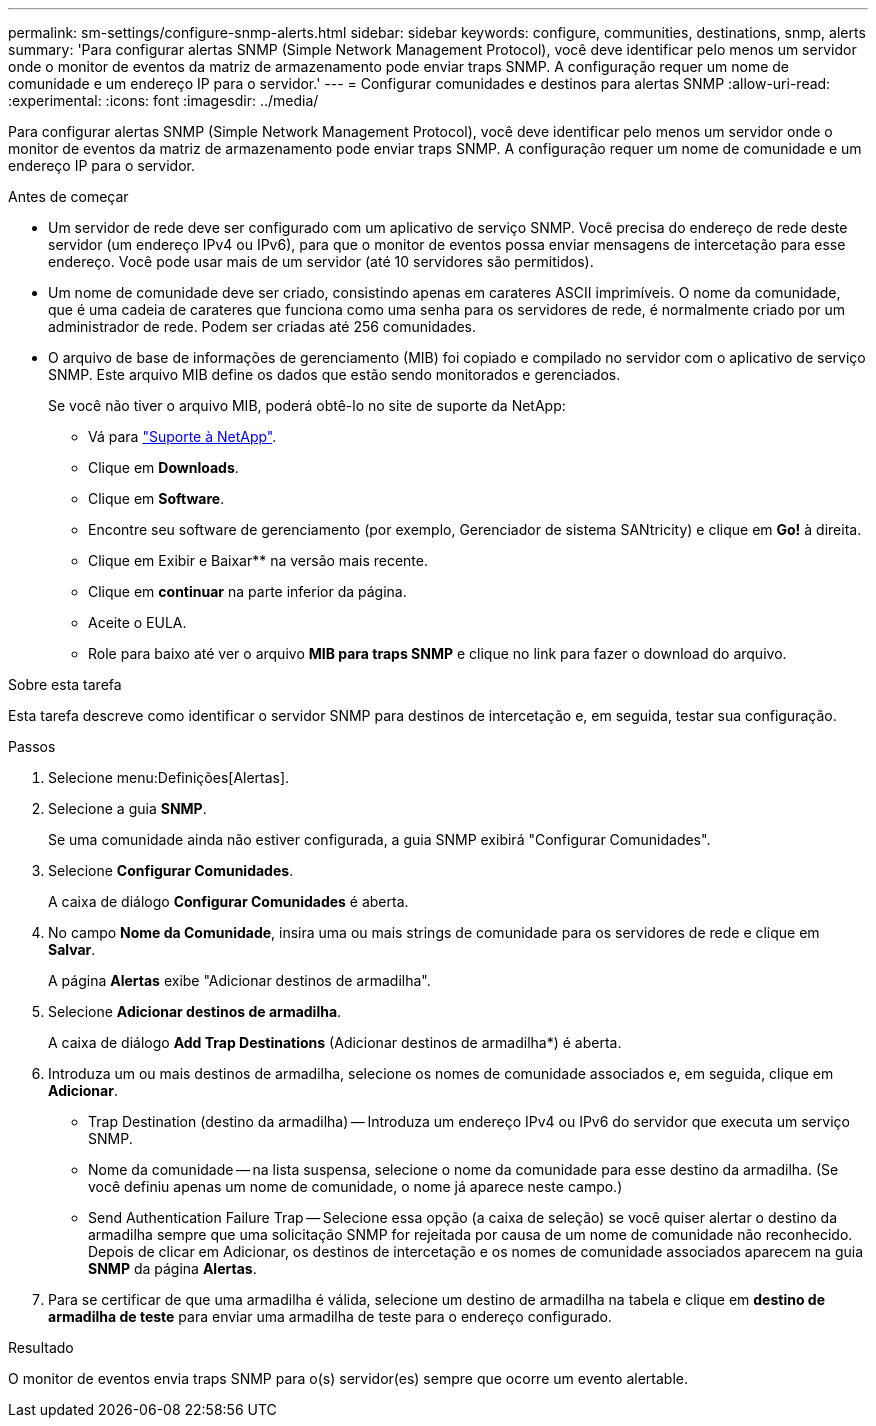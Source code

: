 ---
permalink: sm-settings/configure-snmp-alerts.html 
sidebar: sidebar 
keywords: configure, communities, destinations, snmp, alerts 
summary: 'Para configurar alertas SNMP (Simple Network Management Protocol), você deve identificar pelo menos um servidor onde o monitor de eventos da matriz de armazenamento pode enviar traps SNMP. A configuração requer um nome de comunidade e um endereço IP para o servidor.' 
---
= Configurar comunidades e destinos para alertas SNMP
:allow-uri-read: 
:experimental: 
:icons: font
:imagesdir: ../media/


[role="lead"]
Para configurar alertas SNMP (Simple Network Management Protocol), você deve identificar pelo menos um servidor onde o monitor de eventos da matriz de armazenamento pode enviar traps SNMP. A configuração requer um nome de comunidade e um endereço IP para o servidor.

.Antes de começar
* Um servidor de rede deve ser configurado com um aplicativo de serviço SNMP. Você precisa do endereço de rede deste servidor (um endereço IPv4 ou IPv6), para que o monitor de eventos possa enviar mensagens de intercetação para esse endereço. Você pode usar mais de um servidor (até 10 servidores são permitidos).
* Um nome de comunidade deve ser criado, consistindo apenas em carateres ASCII imprimíveis. O nome da comunidade, que é uma cadeia de carateres que funciona como uma senha para os servidores de rede, é normalmente criado por um administrador de rede. Podem ser criadas até 256 comunidades.
* O arquivo de base de informações de gerenciamento (MIB) foi copiado e compilado no servidor com o aplicativo de serviço SNMP. Este arquivo MIB define os dados que estão sendo monitorados e gerenciados.
+
Se você não tiver o arquivo MIB, poderá obtê-lo no site de suporte da NetApp:

+
** Vá para http://mysupport.netapp.com["Suporte à NetApp"^].
** Clique em *Downloads*.
** Clique em *Software*.
** Encontre seu software de gerenciamento (por exemplo, Gerenciador de sistema SANtricity) e clique em *Go!* à direita.
** Clique em Exibir e Baixar** na versão mais recente.
** Clique em *continuar* na parte inferior da página.
** Aceite o EULA.
** Role para baixo até ver o arquivo *MIB para traps SNMP* e clique no link para fazer o download do arquivo.




.Sobre esta tarefa
Esta tarefa descreve como identificar o servidor SNMP para destinos de intercetação e, em seguida, testar sua configuração.

.Passos
. Selecione menu:Definições[Alertas].
. Selecione a guia *SNMP*.
+
Se uma comunidade ainda não estiver configurada, a guia SNMP exibirá "Configurar Comunidades".

. Selecione *Configurar Comunidades*.
+
A caixa de diálogo *Configurar Comunidades* é aberta.

. No campo *Nome da Comunidade*, insira uma ou mais strings de comunidade para os servidores de rede e clique em *Salvar*.
+
A página *Alertas* exibe "Adicionar destinos de armadilha".

. Selecione *Adicionar destinos de armadilha*.
+
A caixa de diálogo *Add Trap Destinations* (Adicionar destinos de armadilha*) é aberta.

. Introduza um ou mais destinos de armadilha, selecione os nomes de comunidade associados e, em seguida, clique em *Adicionar*.
+
** Trap Destination (destino da armadilha) -- Introduza um endereço IPv4 ou IPv6 do servidor que executa um serviço SNMP.
** Nome da comunidade -- na lista suspensa, selecione o nome da comunidade para esse destino da armadilha. (Se você definiu apenas um nome de comunidade, o nome já aparece neste campo.)
** Send Authentication Failure Trap -- Selecione essa opção (a caixa de seleção) se você quiser alertar o destino da armadilha sempre que uma solicitação SNMP for rejeitada por causa de um nome de comunidade não reconhecido. Depois de clicar em Adicionar, os destinos de intercetação e os nomes de comunidade associados aparecem na guia *SNMP* da página *Alertas*.


. Para se certificar de que uma armadilha é válida, selecione um destino de armadilha na tabela e clique em *destino de armadilha de teste* para enviar uma armadilha de teste para o endereço configurado.


.Resultado
O monitor de eventos envia traps SNMP para o(s) servidor(es) sempre que ocorre um evento alertable.
